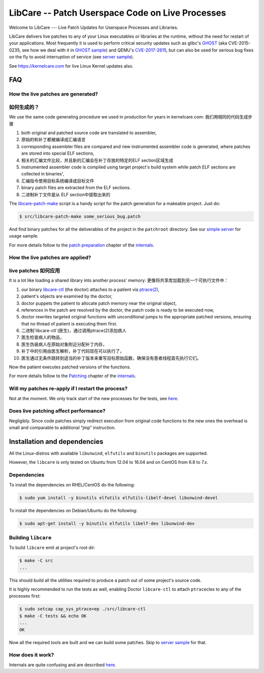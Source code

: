 LibCare -- Patch Userspace Code on Live Processes
=================================================

Welcome to LibCare --- Live Patch Updates for Userspace Processes and Libraries.

LibCare delivers live patches to any of your Linux executables or libraries at
the runtime, without the need for restart of your applications.  Most
frequently it is used to perform critical security updates such as glibc's
GHOST_ (aka CVE-2015-0235, see how we deal with it in `GHOST sample`_) and
QEMU's `CVE-2017-2615`_, but can also be used for serious bug fixes on the fly
to avoid interruption of service (see `server sample`_).

See https://kernelcare.com for live Linux Kernel updates also.

.. _GHOST: https://access.redhat.com/articles/1332213
.. _`GHOST sample`: samples/ghost/README.rst
.. _`CVE-2017-2615`: https://www.rapid7.com/db/vulnerabilities/centos_linux-cve-2017-2615
.. _`server sample`: samples/server/README.rst

FAQ
~~~

How the live patches are generated? 
-----------------------------------
如何生成的？
-----------------------------------

We use the same code generating procedure we used in production for years in
kernelcare.com:
我们用相同的代码生成步骤

#. both original and patched source code are translated to assembler,
#. 原始的和补丁都被编译成汇编语言
#. corresponding assembler files are compared and new instrumented assembler
   code is generated, where patches are stored into special ELF sections,
#. 相关的汇编文件比较，并且新的汇编会在补丁存放的特定的ELF section区域生成
#. instrumented assembler code is compiled using target project's build system
   while patch ELF sections are collected in binaries',
#. 汇编指令使用目标系统编译成目标文件
#. binary patch files are extracted from the ELF sections.
#. 二进制补丁文件是从 ELF section中提取出来的



The `libcare-patch-make`_ script is a handy script for the patch generation for a
makeable project. Just do:

.. code:: shell

        $ src/libcare-patch-make some_serious_bug.patch

And find binary patches for all the deliverables of the project in the
``patchroot`` directory. See our `simple server <samples/server/README.rst>`__
for usage sample.

For more details follow to the `patch preparation
<docs/internals.rst#patch-preparation>`__ chapter of the `internals
<docs/internals.rst>`__.

.. _`libcare-patch-make`: docs/libcare-patch-make.rst

How the live patches are applied?
---------------------------------
live patches 如何应用
---------------------------------

It is a lot like loading a shared library into another process' memory:
更像将共享库加载到另一个可执行文件中：

#. our binary `libcare-ctl`_ (the doctor) attaches to a patient via
   `ptrace(2)`_,
#. patient's objects are examined by the doctor,
#. doctor puppets the patient to allocate patch memory near the original
   object,
#. references in the patch are resolved by the doctor, the patch
   code is ready to be executed now,
#. doctor rewrites targeted original functions with unconditional jumps to the
   appropriate patched versions, ensuring that no thread of patient is
   executing them first.
#. 二进制`libcare-ctl`(医生)，通过调用ptrace(2)添加病人
#. 医生检查病人的物品，
#. 医生伪装病人在原始对象附近分配补丁内存，
#. 补丁中的引用由医生解析，补丁代码现在可以执行了，
#. 医生通过无条件跳转到适当的补丁版本来重写目标原始函数，确保没有患者线程首先执行它们。

.. _`ptrace(2)`: http://man7.org/linux/man-pages/man2/ptrace.2.html
.. _libcare-ctl: docs/libcare-ctl.rst

Now the patient executes patched versions of the functions.

For more details follow to the `Patching <docs/internals.rst#Patching>`__
chapter of the `internals <docs/internals.rst>`__.

Will my patches re-apply if I restart the process?
--------------------------------------------------

Not at the moment. We only track start of the new processes for the tests, see
`here <tests/execve/README.rst>`__.

Does live patching affect performance?
--------------------------------------

Negligibly. Since code patches simply redirect execution from original code
functions to the new ones the overhead is small and comparable to
additional “jmp” instruction.

Installation and dependencies
~~~~~~~~~~~~~~~~~~~~~~~~~~~~~

.. _`installation`:
.. _`installation guide`:

All the Linux-distros with available ``libunwind``, ``elfutils`` and ``binutils``
packages are supported.

However, the ``libcare`` is only tested on Ubuntu from 12.04 to 16.04 and on
CentOS from 6.8 to 7.x.

Dependencies
------------

To install the dependencies on RHEL/CentOS do the following:

.. code:: console

        $ sudo yum install -y binutils elfutils elfutils-libelf-devel libunwind-devel

To install the dependencies on Debian/Ubuntu do the following:

.. code:: console

        $ sudo apt-get install -y binutils elfutils libelf-dev libunwind-dev

Building ``libcare``
--------------------

To build ``libcare`` emit at project's root dir:

.. code:: console

        $ make -C src
        ...

This should build all the utilities required to produce a patch out of some
project's source code.

It is highly recommended to run the tests as well, enabling Doctor
``libcare-ctl`` to attach ``ptrace``\ cles to any of the processes first:

.. code:: console

        $ sudo setcap cap_sys_ptrace+ep ./src/libcare-ctl
        $ make -C tests && echo OK
        ...
        OK

Now all the required tools are built and we can build some patches. Skip to
`server sample`_ for that.

How does it work?
-----------------

Internals are quite confusing and are described `here <docs/internals.rst>`__.

